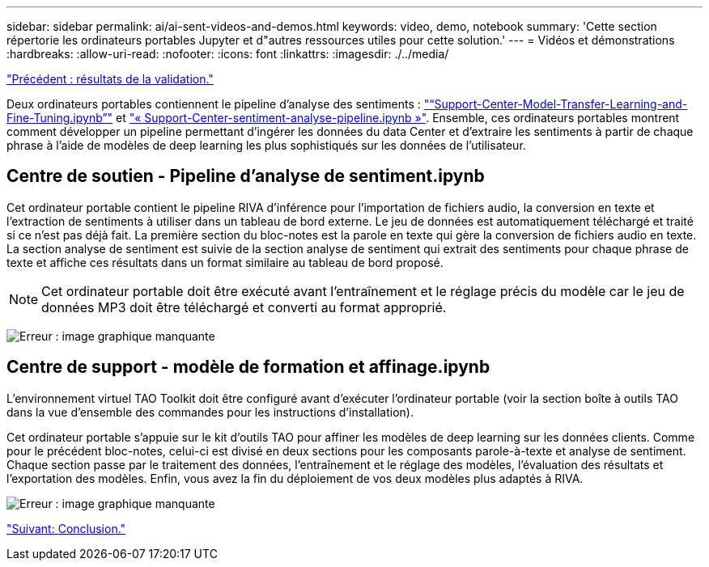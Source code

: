 ---
sidebar: sidebar 
permalink: ai/ai-sent-videos-and-demos.html 
keywords: video, demo, notebook 
summary: 'Cette section répertorie les ordinateurs portables Jupyter et d"autres ressources utiles pour cette solution.' 
---
= Vidéos et démonstrations
:hardbreaks:
:allow-uri-read: 
:nofooter: 
:icons: font
:linkattrs: 
:imagesdir: ./../media/


link:ai-sent-validation-results.html["Précédent : résultats de la validation."]

Deux ordinateurs portables contiennent le pipeline d'analyse des sentiments : https://nbviewer.jupyter.org/github/NetAppDocs/netapp-solutions/blob/main/media/Support-Center-Model-Transfer-Learning-and-Fine-Tuning.ipynb["“Support-Center-Model-Transfer-Learning-and-Fine-Tuning.ipynb”"] et link:https://nbviewer.jupyter.org/github/NetAppDocs/netapp-solutions/blob/main/media/Support-Center-Sentiment-Analysis-Pipeline.ipynb["« Support-Center-sentiment-analyse-pipeline.ipynb »"]. Ensemble, ces ordinateurs portables montrent comment développer un pipeline permettant d'ingérer les données du data Center et d'extraire les sentiments à partir de chaque phrase à l'aide de modèles de deep learning les plus sophistiqués sur les données de l'utilisateur.



== Centre de soutien - Pipeline d'analyse de sentiment.ipynb

Cet ordinateur portable contient le pipeline RIVA d'inférence pour l'importation de fichiers audio, la conversion en texte et l'extraction de sentiments à utiliser dans un tableau de bord externe. Le jeu de données est automatiquement téléchargé et traité si ce n'est pas déjà fait. La première section du bloc-notes est la parole en texte qui gère la conversion de fichiers audio en texte. La section analyse de sentiment est suivie de la section analyse de sentiment qui extrait des sentiments pour chaque phrase de texte et affiche ces résultats dans un format similaire au tableau de bord proposé.


NOTE: Cet ordinateur portable doit être exécuté avant l'entraînement et le réglage précis du modèle car le jeu de données MP3 doit être téléchargé et converti au format approprié.

image:ai-sent-image12.png["Erreur : image graphique manquante"]



== Centre de support - modèle de formation et affinage.ipynb

L'environnement virtuel TAO Toolkit doit être configuré avant d'exécuter l'ordinateur portable (voir la section boîte à outils TAO dans la vue d'ensemble des commandes pour les instructions d'installation).

Cet ordinateur portable s'appuie sur le kit d'outils TAO pour affiner les modèles de deep learning sur les données clients. Comme pour le précédent bloc-notes, celui-ci est divisé en deux sections pour les composants parole-à-texte et analyse de sentiment. Chaque section passe par le traitement des données, l'entraînement et le réglage des modèles, l'évaluation des résultats et l'exportation des modèles. Enfin, vous avez la fin du déploiement de vos deux modèles plus adaptés à RIVA.

image:ai-sent-image13.png["Erreur : image graphique manquante"]

link:ai-sent-conclusion.html["Suivant: Conclusion."]
